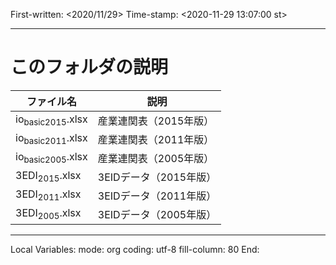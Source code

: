 
First-written:	<2020/11/29>
Time-stamp:	<2020-11-29 13:07:00 st>

--------------------------------------------------------------------------

* このフォルダの説明

|--------------------+------------------------|
| ファイル名         | 説明                   |
|--------------------+------------------------|
| io_basic_2015.xlsx | 産業連関表（2015年版） |
| io_basic_2011.xlsx | 産業連関表（2011年版） |
| io_basic_2005.xlsx | 産業連関表（2005年版） |
| 3EDI_2015.xlsx     | 3EIDデータ（2015年版） |
| 3EDI_2011.xlsx     | 3EIDデータ（2011年版） |
| 3EDI_2005.xlsx     | 3EIDデータ（2005年版） |
|--------------------+------------------------|






--------------------
Local Variables:
mode: org
coding: utf-8
fill-column: 80
End:

